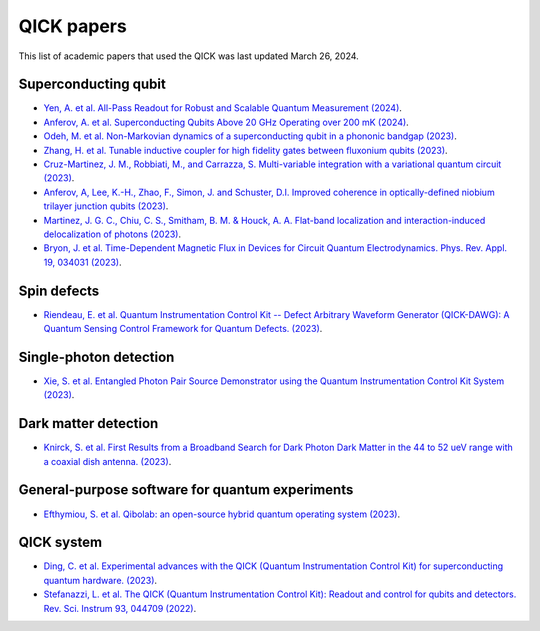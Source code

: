 QICK papers
=================================================

This list of academic papers that used the QICK was last updated March 26, 2024.

Superconducting qubit
#############################
* `Yen, A. et al. All-Pass Readout for Robust and Scalable Quantum Measurement (2024) <https://arxiv.org/abs/2403.01375>`_.
* `Anferov, A. et al. Superconducting Qubits Above 20 GHz Operating over 200 mK (2024) <https://arxiv.org/abs/2402.03031>`_.
* `Odeh, M. et al. Non-Markovian dynamics of a superconducting qubit in a phononic bandgap (2023) <https://arxiv.org/abs/2312.01031>`_.
* `Zhang, H. et al. Tunable inductive coupler for high fidelity gates between fluxonium qubits (2023) <https://arXiv.org/abs/2309.05720>`_.
* `Cruz-Martinez, J. M., Robbiati, M., and Carrazza, S. Multi-variable integration with a variational quantum circuit (2023) <https://arXiv.org/abs/2308.05657>`_.
* `Anferov, A, Lee, K.-H., Zhao, F., Simon, J. and Schuster, D.I. Improved coherence in optically-defined niobium trilayer junction qubits (2023) <https://arXiv.org/abs/2306.05883>`_.
* `Martinez, J. G. C., Chiu, C. S., Smitham, B. M. & Houck, A. A. Flat-band localization and interaction-induced delocalization of photons (2023) <https://arxiv.org/abs/2303.02170>`_.
* `Bryon, J. et al. Time-Dependent Magnetic Flux in Devices for Circuit Quantum Electrodynamics. Phys. Rev. Appl. 19, 034031 (2023) <https://link.aps.org/doi/10.1103/PhysRevApplied.19.034031>`_.

Spin defects
#############################
* `Riendeau, E. et al. Quantum Instrumentation Control Kit -- Defect Arbitrary Waveform Generator (QICK-DAWG): A Quantum Sensing Control Framework for Quantum Defects. (2023) <https://arxiv.org/abs/2311.18253>`_.

Single-photon detection
#############################
* `Xie, S. et al. Entangled Photon Pair Source Demonstrator using the Quantum Instrumentation Control Kit System (2023) <https://arxiv.org/abs/2304.01190>`_.

Dark matter detection
#############################
* `Knirck, S. et al. First Results from a Broadband Search for Dark Photon Dark Matter in the 44 to 52 ueV range with a coaxial dish antenna.  (2023) <https://arxiv.org/abs/2310.13891>`_.

General-purpose software for quantum experiments
#############################
* `Efthymiou, S. et al. Qibolab: an open-source hybrid quantum operating system (2023) <https://arxiv.org/abs/2308.06313>`_.

QICK system
#############################
* `Ding, C. et al. Experimental advances with the QICK (Quantum Instrumentation Control Kit) for superconducting quantum hardware. (2023) <https://arxiv.org/abs/2311.17171>`_.
* `Stefanazzi, L. et al. The QICK (Quantum Instrumentation Control Kit): Readout and control for qubits and detectors. Rev. Sci. Instrum 93, 044709 (2022) <https://pubs.aip.org/aip/rsi/article/93/4/044709/2849124/The-QICK-Quantum-Instrumentation-Control-Kit>`_.
